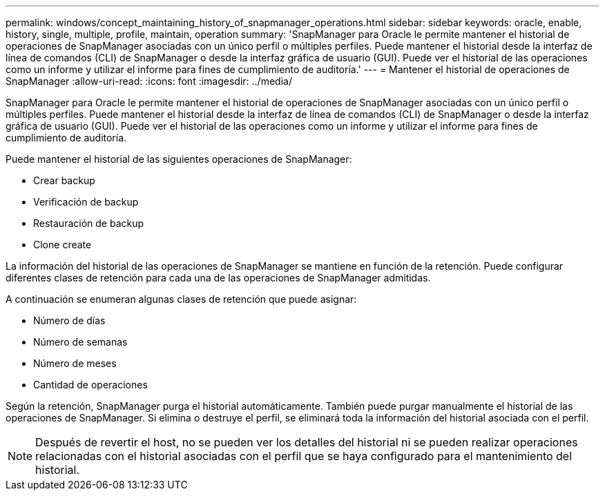 ---
permalink: windows/concept_maintaining_history_of_snapmanager_operations.html 
sidebar: sidebar 
keywords: oracle, enable, history, single, multiple, profile, maintain, operation 
summary: 'SnapManager para Oracle le permite mantener el historial de operaciones de SnapManager asociadas con un único perfil o múltiples perfiles. Puede mantener el historial desde la interfaz de línea de comandos (CLI) de SnapManager o desde la interfaz gráfica de usuario (GUI). Puede ver el historial de las operaciones como un informe y utilizar el informe para fines de cumplimiento de auditoría.' 
---
= Mantener el historial de operaciones de SnapManager
:allow-uri-read: 
:icons: font
:imagesdir: ../media/


[role="lead"]
SnapManager para Oracle le permite mantener el historial de operaciones de SnapManager asociadas con un único perfil o múltiples perfiles. Puede mantener el historial desde la interfaz de línea de comandos (CLI) de SnapManager o desde la interfaz gráfica de usuario (GUI). Puede ver el historial de las operaciones como un informe y utilizar el informe para fines de cumplimiento de auditoría.

Puede mantener el historial de las siguientes operaciones de SnapManager:

* Crear backup
* Verificación de backup
* Restauración de backup
* Clone create


La información del historial de las operaciones de SnapManager se mantiene en función de la retención. Puede configurar diferentes clases de retención para cada una de las operaciones de SnapManager admitidas.

A continuación se enumeran algunas clases de retención que puede asignar:

* Número de días
* Número de semanas
* Número de meses
* Cantidad de operaciones


Según la retención, SnapManager purga el historial automáticamente. También puede purgar manualmente el historial de las operaciones de SnapManager. Si elimina o destruye el perfil, se eliminará toda la información del historial asociada con el perfil.


NOTE: Después de revertir el host, no se pueden ver los detalles del historial ni se pueden realizar operaciones relacionadas con el historial asociadas con el perfil que se haya configurado para el mantenimiento del historial.
